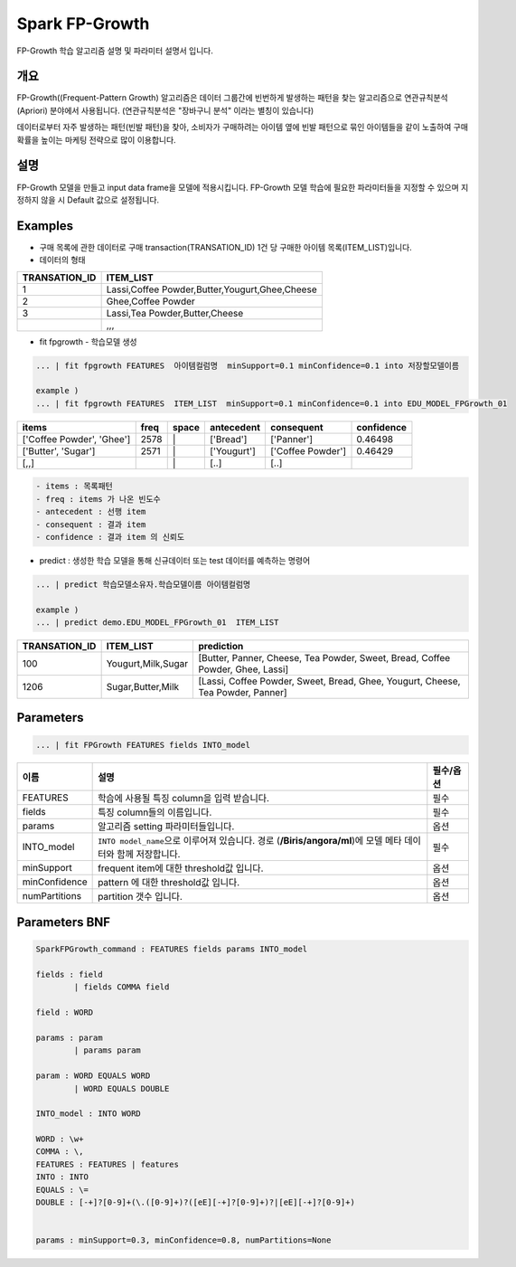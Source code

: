 
Spark FP-Growth
====================================================================================================

FP-Growth 학습 알고리즘 설명 및 파라미터 설명서 입니다.

개요
----------------------------------------------------------------------------------------------------

FP-Growth((Frequent-Pattern Growth)  알고리즘은 데이터 그룹간에 빈번하게 발생하는 패턴을 찾는 알고리즘으로 연관규칙분석(Apriori) 분야에서 사용됩니다. 
(연관규칙분석은  "장바구니 분석" 이라는 별칭이 있습니다)

데이터로부터 자주 발생하는 패턴(빈발 패턴)을 찾아, 소비자가 구매하려는 아이템 옆에 빈발 패턴으로 묶인 아이템들을 같이 노출하여 구매확률을 높이는 마케팅 전략으로 많이 이용합니다.


설명
----------------------------------------------------------------------------------------------------

FP-Growth 모델을 만들고 input data frame을 모델에 적용시킵니다. FP-Growth 모델 학습에 필요한 파라미터들을 지정할 수 있으며 지정하지 않을 시 Default 값으로 설정됩니다.

Examples
----------------------------------------------------------------------------------------------------


* 구매 목록에 관한 데이터로 구매 transaction(TRANSATION_ID) 1건 당 구매한 아이템 목록(ITEM_LIST)입니다.
* 데이터의 형태

.. list-table::
   :header-rows: 1

   * - TRANSATION_ID
     - ITEM_LIST
   * - 1
     - Lassi,Coffee Powder,Butter,Yougurt,Ghee,Cheese
   * - 2
     - Ghee,Coffee Powder
   * - 3
     - Lassi,Tea Powder,Butter,Cheese
   * - 
     - ,,,


* fit fpgrowth - 학습모델 생성


.. code-block:: none

   ... | fit fpgrowth FEATURES  아이템컬럼명  minSupport=0.1 minConfidence=0.1 into 저장할모델이름

   example )
   ... | fit fpgrowth FEATURES  ITEM_LIST  minSupport=0.1 minConfidence=0.1 into EDU_MODEL_FPGrowth_01




.. list-table::
   :header-rows: 1

   * - items
     - freq
     - space
     - antecedent
     - consequent
     - confidence
   * - ['Coffee Powder', 'Ghee']
     - 2578
     - \|
     - ['Bread']
     - ['Panner']
     - 0.46498
   * - ['Butter', 'Sugar']
     - 2571
     - \|
     - ['Yougurt']
     - ['Coffee Powder']
     - 0.46429
   * - [,,]
     - ..
     - \|
     - [..]
     - [..]
     - ..

.. code-block:: none  

   - items : 목록패턴
   - freq : items 가 나온 빈도수
   - antecedent : 선행 item
   - consequent : 결과 item
   - confidence : 결과 item 의 신뢰도
  


* predict : 생성한 학습 모델을 통해 신규데이터 또는 test 데이터를 예측하는 명령어

.. code-block:: none

   ... | predict 학습모델소유자.학습모델이름 아이템컬럼명

   example )
   ... | predict demo.EDU_MODEL_FPGrowth_01  ITEM_LIST




.. list-table::
   :header-rows: 1

   * - TRANSATION_ID
     - ITEM_LIST
     - prediction
   * - 100
     - Yougurt,Milk,Sugar
     - [Butter, Panner, Cheese, Tea Powder, Sweet, Bread, Coffee Powder, Ghee, Lassi]
   * - 1206
     - Sugar,Butter,Milk
     - [Lassi, Coffee Powder, Sweet, Bread, Ghee, Yougurt, Cheese, Tea Powder, Panner]




Parameters
----------------------------------------------------------------------------------------------------

.. code-block:: none

   ... | fit FPGrowth FEATURES fields INTO_model

.. list-table::
   :header-rows: 1

   * - 이름
     - 설명
     - 필수/옵션
   * - FEATURES
     - 학습에 사용될 특징 column을 입력 받습니다.
     - 필수
   * - fields
     - 특징 column들의 이름입니다.
     - 필수
   * - params
     - 알고리즘 setting 파라미터들입니다.
     - 옵션
   * - INTO_model
     - ``INTO model_name``\ 으로 이루어져 있습니다. 경로 (\ **/Biris/angora/ml**\ )에 모델 메타 데이터와 함께 저장합니다.
     - 필수
   * - minSupport
     - frequent item에 대한 threshold값 입니다.
     - 옵션
   * - minConfidence
     - pattern 에 대한 threshold값 입니다.
     - 옵션
   * - numPartitions
     - partition 갯수 입니다.
     - 옵션


Parameters BNF
----------------------------------------------------------------------------------------------------

.. code-block:: none

   SparkFPGrowth_command : FEATURES fields params INTO_model

   fields : field
           | fields COMMA field

   field : WORD

   params : param
           | params param

   param : WORD EQUALS WORD
           | WORD EQUALS DOUBLE

   INTO_model : INTO WORD

   WORD : \w+
   COMMA : \,
   FEATURES : FEATURES | features
   INTO : INTO
   EQUALS : \=
   DOUBLE : [-+]?[0-9]+(\.([0-9]+)?([eE][-+]?[0-9]+)?|[eE][-+]?[0-9]+)


   params : minSupport=0.3, minConfidence=0.8, numPartitions=None
